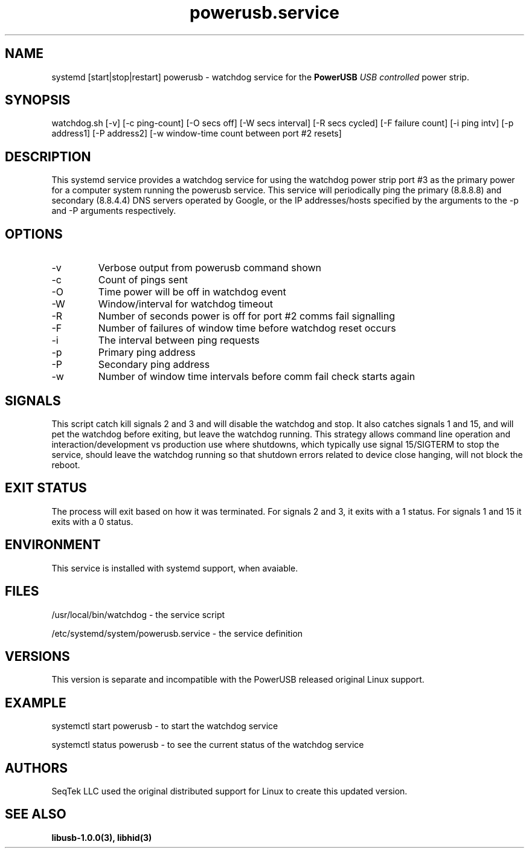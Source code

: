 .TH powerusb.service 5 
.SH NAME
systemd [start|stop|restart] powerusb \- watchdog service for the
.B PowerUSB
.I USB controlled
power strip.
.SH SYNOPSIS
watchdog.sh [-v]
[-c ping-count]
[-O secs off]
[-W secs interval]
[-R secs cycled]
[-F failure count]
[-i ping intv]
[-p address1]
[-P address2]
[-w window-time count between port #2 resets]
.SH DESCRIPTION
This systemd service provides a watchdog service for using the 
watchdog power strip port #3 as the primary power for a computer
system running the powerusb service.  This service will periodically
ping the primary (8.8.8.8) and secondary (8.8.4.4) DNS servers operated
by Google, or the IP addresses/hosts specified by the arguments to the
-p and -P arguments respectively.
.SH OPTIONS
.IP -v
Verbose output from powerusb command shown
.IP -c
Count of pings sent
.IP -O
Time power will be off in watchdog event
.IP -W
Window/interval for watchdog timeout
.IP -R
Number of seconds power is off for port #2 comms fail signalling
.IP -F
Number of failures of window time before watchdog reset occurs
.IP -i
The interval between ping requests
.IP -p
Primary ping address
.IP -P
Secondary ping address
.IP -w
Number of window time intervals before comm fail check starts again
.SH SIGNALS
This script catch kill signals 2 and 3 and will disable the watchdog and stop.  It also catches signals 1 and 15, and will pet the watchdog
before exiting, but leave the watchdog running.  This strategy allows command line operation and interaction/development vs production use where
shutdowns, which typically use signal 15/SIGTERM to stop the service, should leave the watchdog running so that shutdown errors related to device
close hanging, will not block the reboot.
.SH EXIT STATUS
The process will exit based on how it was terminated.  For signals 2 and 3, it exits with a 1 status.  For signals 1 and 15 it exits with a 0 status.
.SH ENVIRONMENT
This service is installed with systemd support, when avaiable.
.SH FILES
/usr/local/bin/watchdog - the service script
.P
/etc/systemd/system/powerusb.service - the service definition
.SH VERSIONS
This version is separate and incompatible with the PowerUSB released original Linux support.
.SH EXAMPLE
systemctl start powerusb - to start the watchdog service
.P
systemctl status powerusb - to see the current status of the watchdog service
.PP
.RE
.SH AUTHORS
.PP
SeqTek LLC used the original distributed support for Linux to create this updated version.
.SH SEE ALSO
.B libusb-1.0.0(3),
.B libhid(3)
